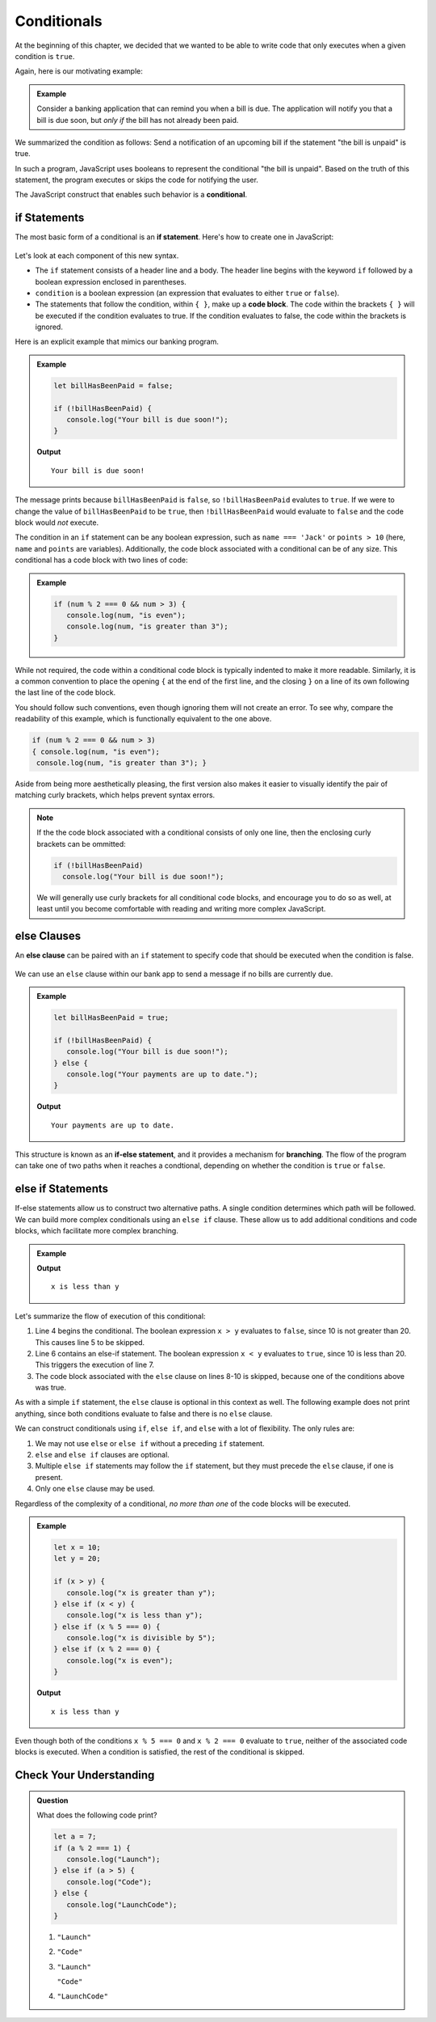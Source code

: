 Conditionals
============

.. index:: ! conditional

At the beginning of this chapter, we decided that we wanted to be able to write code that only executes when a given condition is ``true``.

Again, here is our motivating example:

.. admonition:: Example

   Consider a banking application that can remind you when a bill is due. The application will notify you that a bill is due soon, but *only if* the bill has not already been paid.

We summarized the condition as follows: Send a notification of an upcoming bill if the statement "the bill is unpaid" is true.

In such a program, JavaScript uses booleans to represent the conditional "the bill is unpaid". Based on the truth of this statement, the program executes or skips the code for notifying the user.

The JavaScript construct that enables such behavior is a **conditional**.

**if** Statements
-----------------

.. index:: ! if, code block

The most basic form of a conditional is an **if statement**. Here's how to create one in JavaScript:

.. figure:: figures/if.png
   :height: 400px
   :alt: The structure of a conditional with an if statement

Let's look at each component of this new syntax.

- The ``if`` statement consists of a header line and a body. The header line begins with the keyword ``if`` followed by a boolean expression enclosed in parentheses. 
- ``condition`` is a boolean expression (an expression that evaluates to either ``true`` or ``false``).
- The statements that follow the condition, within ``{ }``, make up a **code block**. The code within the brackets ``{ }`` will be executed if the condition evaluates to true. If the condition evaluates to false, the code within the brackets is ignored.

Here is an explicit example that mimics our banking program.

.. admonition:: Example

   .. sourcecode:: js

      let billHasBeenPaid = false;

      if (!billHasBeenPaid) {
         console.log("Your bill is due soon!");
      }

   **Output**

   ::

      Your bill is due soon!

The message prints because ``billHasBeenPaid`` is ``false``, so ``!billHasBeenPaid`` evalutes to ``true``. If we were to change the value of ``billHasBeenPaid`` to be ``true``, then ``!billHasBeenPaid`` would evaluate to ``false`` and the code block would *not* execute.

The condition in an ``if`` statement can be any boolean expression, such as ``name === 'Jack'`` or ``points > 10`` (here, ``name`` and ``points`` are variables). Additionally, the code block associated with a conditional can be of any size. This conditional has a code block with two lines of code:

.. admonition:: Example

   .. sourcecode:: js

      if (num % 2 === 0 && num > 3) {
         console.log(num, "is even");
         console.log(num, "is greater than 3");
      }

While not required, the code within a conditional code block is typically indented to make it more readable. Similarly, it is a common convention to place the opening ``{`` at the end of the first line, and the closing ``}`` on a line of its own following the last line of the code block. 

You should follow such conventions, even though ignoring them will not create an error. To see why, compare the readability of this example, which is functionally equivalent to the one above.

.. sourcecode:: js

   if (num % 2 === 0 && num > 3) 
   { console.log(num, "is even");
    console.log(num, "is greater than 3"); }

Aside from being more aesthetically pleasing, the first version also makes it easier to visually identify the pair of matching curly brackets, which helps prevent syntax errors.

.. note:: If the the code block associated with a conditional consists of only one line, then the enclosing curly brackets can be ommitted:

   .. sourcecode:: js
   
      if (!billHasBeenPaid)
        console.log("Your bill is due soon!");

   We will generally use curly brackets for all conditional code blocks, and encourage you to do so as well, at least until you become comfortable with reading and writing more complex JavaScript.

**else** Clauses
----------------

.. index:: conditional, ! else, ! if-else, branching

An **else clause** can be paired with an ``if`` statement to specify code that should be executed when the condition is false.

.. figure:: figures/if-else.png
   :height: 400px
   :alt: A conditional with an else clause

We can use an ``else`` clause within our bank app to send a message if no bills are currently due.

.. admonition:: Example

   .. sourcecode:: js

      let billHasBeenPaid = true;

      if (!billHasBeenPaid) {
         console.log("Your bill is due soon!");
      } else {
         console.log("Your payments are up to date.");
      }

   **Output**

   ::

      Your payments are up to date.

This structure is known as an **if-else statement**, and it provides a mechanism for **branching**. The flow of the program can take one of two paths when it reaches a condtional, depending on whether the condition is ``true`` or ``false``.

.. figure:: figures/conditional-flow.png
   :height: 500px
   :alt: A diagram showing how the flow of a program branches based on the value of the condition in an if-else statement. If the condition is true, one code block executes. If the condition is false, a different code block executes.


**else if** Statements
----------------------

.. index:: conditional, ! else if

If-else statements allow us to construct two alternative paths. A single condition determines which path will be followed. We can build more complex conditionals using an ``else if`` clause. These allow us to add additional conditions and code blocks, which facilitate more complex branching.

.. admonition:: Example

   .. sourcecode:: js
      :linenos:

      let x = 10;
      let y = 20;

      if (x > y) {
         console.log("x is greater than y");
      } else if (x < y) {
         console.log("x is less than y");
      } else {
         "x and y are equal";
      }

   **Output**

   ::

      x is less than y

Let's summarize the flow of execution of this conditional:

#. Line 4 begins the conditional. The boolean expression ``x > y`` evaluates to ``false``, since 10 is not greater than 20. This causes line 5 to be skipped.
#. Line 6 contains an else-if statement. The boolean expression ``x < y`` evaluates to ``true``, since 10 is less than 20. This triggers the execution of line 7.
#. The code block associated with the ``else`` clause on lines 8-10 is skipped, because one of the conditions above was true.

As with a simple ``if`` statement, the ``else`` clause is optional in this context as well. The following example does not print anything, since both conditions evaluate to false and there is no ``else`` clause.

.. sourcecode:: js
   :linenos:

   let x = 10;
   let y = 10;

   if (x > y) {
       console.log("x is greater than y");
   } else if (x < y) {
       console.log("x is less than y");
   }

We can construct conditionals using ``if``, ``else if``, and ``else`` with a lot of flexibility. The only rules are:

#. We may not use ``else`` or ``else if`` without a preceding ``if`` statement.
#. ``else`` and ``else if`` clauses are optional.
#. Multiple ``else if`` statements may follow the ``if`` statement, but they must precede the ``else`` clause, if one is present.
#. Only one ``else`` clause may be used.

Regardless of the complexity of a conditional, *no more than one* of the code blocks will be executed.

.. admonition:: Example

   .. sourcecode:: js

      let x = 10;
      let y = 20;

      if (x > y) {
         console.log("x is greater than y");
      } else if (x < y) {
         console.log("x is less than y");
      } else if (x % 5 === 0) {
         console.log("x is divisible by 5");
      } else if (x % 2 === 0) {
         console.log("x is even");
      }

   **Output**

   ::

      x is less than y

Even though both of the conditions ``x % 5 === 0`` and ``x % 2 === 0`` evaluate to ``true``, neither of the associated code blocks is executed. When a condition is satisfied, the rest of the conditional is skipped.

Check Your Understanding
------------------------

.. admonition:: Question

   What does the following code print?
   
   .. sourcecode:: js

      let a = 7;
      if (a % 2 === 1) {
         console.log("Launch");
      } else if (a > 5) {
         console.log("Code");
      } else {
         console.log("LaunchCode");
      }

   #. ``"Launch"``
   #. ``"Code"``
   #. ``"Launch"``

      ``"Code"``
   #. ``"LaunchCode"``
